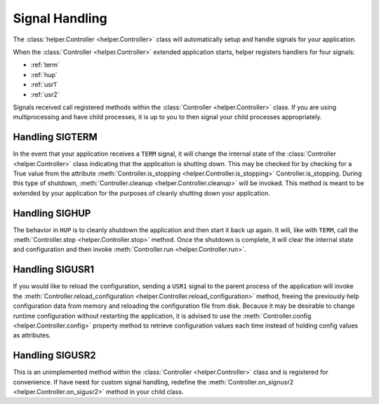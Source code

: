 Signal Handling
===============
The :class:`helper.Controller <helper.Controller>` class will automatically setup and handle signals for your application.

When the :class:`Controller <helper.Controller>` extended application starts, helper registers handlers for four signals:

- :ref:`term`
- :ref:`hup`
- :ref:`usr1`
- :ref:`usr2`

Signals received call registered methods within the :class:`Controller <helper.Controller>` class. If you are using multiprocessing and have child processes, it is up to you to then signal your child processes appropriately.

.. _term:

Handling SIGTERM
----------------
In the event that your application receives a ``TERM`` signal, it will change the internal state of the :class:`Controller <helper.Controller>` class indicating that the application is shutting down. This may be checked for by checking for a True value from the attribute :meth:`Controller.is_stopping <helper.Controller.is_stopping>` Controller.is_stopping. During this type of shutdown, :meth:`Controller.cleanup <helper.Controller.cleanup>` will be invoked. This method is meant to be extended by your application for the purposes of cleanly shutting down your application.

.. _hup:

Handling SIGHUP
---------------
The behavior in ``HUP`` is to cleanly shutdown the application and then start it back up again. It will, like with ``TERM``, call the :meth:`Controller.stop <helper.Controller.stop>` method. Once the shutdown is complete, it will clear the internal state and configuration and then invoke :meth:`Controller.run <helper.Controller.run>`.

.. _usr1:

Handling SIGUSR1
----------------
If you would like to reload the configuration, sending a ``USR1`` signal to the parent process of the application will invoke the :meth:`Controller.reload_configuration <helper.Controller.reload_configuration>` method, freeing the previously help configuration data from memory and reloading the configuration file from disk. Because it may be desirable to change runtime configuration without restarting the application, it is advised to use the :meth:`Controller.config <helper.Controller.config>` property method to retrieve configuration values each time instead of holding config values as attributes.

.. _usr2:

Handling SIGUSR2
----------------
This is an unimplemented method within the :class:`Controller <helper.Controller>` class and is registered for convenience. If have need for custom signal handling, redefine the :meth:`Controller.on_signusr2 <helper.Controller.on_sigusr2>` method in your child class.

